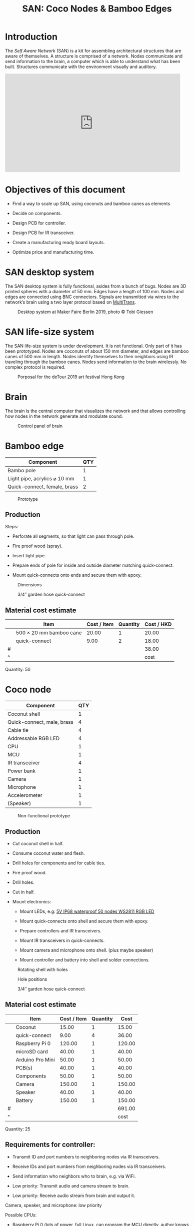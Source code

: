 #+HTML_HEAD: <style>body{max-width:42em}img{max-width:100%}.figure-number{display:none}</style>

#+TITLE: SAN: Coco Nodes & Bamboo Edges

* Introduction

The /Self Aware Network/ (SAN) is a kit for assembling architectural structures
that are aware of themselves.  A structure is comprised of a network.  Nodes
communicate and send information to the brain, a computer which is able to
understand what has been built.  Structures communicate with the environment
visually and auditory.

#+BEGIN_EXPORT html
<iframe width="560" height="315" src="https://www.youtube.com/embed/u5LrP_wYdv0" frameborder="0" allow="accelerometer; autoplay; encrypted-media; gyroscope; picture-in-picture" allowfullscreen></iframe>
#+END_EXPORT


* Objectives of this document

- Find a way to scale up SAN, using coconuts and bamboo canes as elements

- Decide on components.

- Design PCB for controller.

- Design PCB for IR transceiver.

- Create a manufacturing ready board layouts.

- Optimize price and manufacturing time.


* SAN desktop system

The SAN desktop system is fully functional, asides from a bunch of bugs.  Nodes
are 3D printed spheres with a diameter of 50 mm.  Edges have a length of 100 mm.
Nodes and edges are connected using BNC connectors.  Signals are transmitted via
wires to the network’s brain using a two layer protocol based on [[https://github.com/feklee/MultiTrans/][MultiTrans]].

#+CAPTION: Desktop system at Maker Faire Berlin 2019, photo © Tobi Giessen
[[./images/Maker-Faire-Berlin-2019.jpg]]


* SAN life-size system

The SAN life-size system is under development.  It is not functional.  Only part
of it has been prototyped.  Nodes are coconuts of about 150 mm diameter, and
edges are bamboo canes of 500 mm in length.  Nodes identify themselves to their
neighbors using IR traveling through the bamboo canes.  Nodes send information
to the brain wirelessly.  No complex protocol is required.

#+CAPTION: Porposal for the deTour 2019 art festival Hong Kong
[[./images/life-size-system.png]]


* Brain

The brain is the central computer that visualizes the network and that allows
controlling how nodes in the network generate and modulate sound.

#+CAPTION: Control panel of brain
[[./images/control-panel.png]]


* Bamboo edge
:PROPERTIES:
:CUSTOM_ID: edge
:END:

| Component                    | QTY |
|------------------------------+-----|
| Bambo pole                   |   1 |
| Light pipe, acrylics ⌀ 10 mm |   1 |
| Quick-connect, female, brass |   2 |

#+CAPTION: Prototype
[[./images/edge.jpg]]

** Production

Steps:

- Perforate all segments, so that light can pass through pole.

- Fire proof wood (spray).

- Insert light pipe.

- Prepare ends of pole for inside and outside diameter matching quick-connect.

- Mount quick-connects onto ends and secure them with epoxy.

#+CAPTION: Dimensions
[[./images/edge.png]]

#+CAPTION: 3/4″ garden hose quick-connect
[[./images/edge-connector.jpg]]


** Material cost estimate

|   | Item                    | Cost / Item | Quantity | Cost / HKD |
|---+-------------------------+-------------+----------+------------|
|   | 500 × 20 mm bamboo cane |       20.00 |        1 |      20.00 |
|   | quick-connect           |        9.00 |        2 |      18.00 |
|---+-------------------------+-------------+----------+------------|
| # |                         |             |          |      38.00 |
| ^ |                         |             |          |       cost |
#+TBLFM: @2$5..@II$5=$3*$4;%.02f::$cost=vsum(@2..@-1);%0.2f

Quantity: 50


* Coco node
:PROPERTIES:
:CUSTOM_ID: node
:END:

| Component                  | QTY |
|----------------------------+-----|
| Coconut shell              |   1 |
| Quick-connect, male, brass |   4 |
| Cable tie                  |   4 |
| Addressable RGB LED        |   4 |
| CPU                        |   1 |
| MCU                        |   1 |
| IR transceiver             |   4 |
| Power bank                 |   1 |
| Camera                     |   1 |
| Microphone                 |   1 |
| Accelerometer              |   1 |
| (Speaker)                  |   1 |

#+CAPTION: Non-functional prototype
[[./images/node.jpg]]

** Production

- Cut coconut shell in half.

- Consume coconut water and flesh.

- Drill holes for components and for cable ties.

- Fire proof wood.

- Drill holes.

- Cut in half.

- Mount electronics:

  + Mount LEDs, e.g: [[https://kutop.com/5v-ip68-waterproof-50-nodes-ws2811-ic-rgb-led-pixel-module-string.html][5V IP68 waterproof 50 nodes WS2811 RGB LED]]

  + Mount quick-connects onto shell and secure them with epoxy.

  + Prepare controllers and IR transceivers.

  + Mount IR transceivers in quick-connects.

  + Mount camera and microphone onto shell. (plus maybe speaker)

  + Mount controller and battery into shell and solder connections.

#+CAPTION: Rotating shell with holes
[[./images/node.gif]]

#+CAPTION: Hole positions
[[./images/node.png]]

#+CAPTION: 3/4″ garden hose quick-connect
[[./images/node-connector.jpg]]


** Material cost estimate

|   | Item             | Cost / Item | Quantity |   Cost |
|---+------------------+-------------+----------+--------|
|   | Coconut          |       15.00 |        1 |  15.00 |
|   | quick-connect    |        9.00 |        4 |  36.00 |
|   | Raspberry Pi 0   |      120.00 |        1 | 120.00 |
|   | microSD card     |       40.00 |        1 |  40.00 |
|   | Arduino Pro Mini |       50.00 |        1 |  50.00 |
|   | PCB(s)           |       40.00 |        1 |  40.00 |
|   | Components       |       50.00 |        1 |  50.00 |
|   | Camera           |      150.00 |        1 | 150.00 |
|   | Speaker          |       40.00 |        1 |  40.00 |
|   | Battery          |      150.00 |        1 | 150.00 |
|---+------------------+-------------+----------+--------|
| # |                  |             |          | 691.00 |
| ^ |                  |             |          |   cost |
#+TBLFM: @2$5..@II$5=$3*$4;%.02f::$cost=vsum(@2..@-1);%0.2f

Quantity: 25

** Requirements for controller:

- Transmit ID and port numbers to neighboring nodes via IR transceivers.

- Receive IDs and port numbers from neighboring nodes via IR transceivers.

- Send information who neighbors who to brain, e.g. via WiFi.

- Low priority: Transmit audio and camera stream to brain.

- Low priority: Receive audio stream from brain and output it.

Camera, speaker, and microphone: low priority

Possible CPUs:

- Raspberry Pi 0 (lots of power, full Linux, can program the MCU directly,
  author knows it)

- ESP-EYE (cheap, with cam and mic on board, but limited power, MCU may need to
  be programmed separately)

Possible MCUs:

- STM32 Black Pill

- Arduino Pro Mini 328p (sufficient, used in SAN desktop system)

- /something that has an accelerometer already on board/

#+CAPTION: Components
[[./images/node.svg]]

** IR transceiver

| Component            | QTY |
|----------------------+-----|
| Board, ⌀ 25.7 mm     |   1 |
| Capacitor            |   1 |
| Resistor             |   1 |
| IR-LED               |   1 |
| Sensor (38 ∨ 56 kHz) |   1 |
| Connector            |   1 |

#+CAPTION: Components
[[./images/transceiver.svg]]


** Power bank

Example product:

- Product page: [[https://www.alibaba.com/product-detail/Single-usb-mini-2600mAh-battery-charger_60406994470.html][Single usb mini 2600mAh battery charger portable cell phone
  power bank]]

- Dimensions (cylindrical): 91 × 21.8 mm

- Weight: 90 g

The power bank could be positioned on top of a foam pad and fixed with cable
ties.  Like that it’s easy to replace.

[[./images/power-bank.svg]]

Alternatively, the power bank could be positioned loosely, with padding stuffed
around it, filling the entire coconut.
